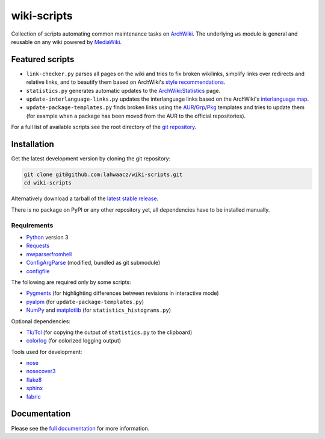 wiki-scripts
============

Collection of scripts automating common maintenance tasks on `ArchWiki`_.
The underlying ``ws`` module is general and reusable on any wiki powered by
`MediaWiki`_.

.. _ArchWiki: https://wiki.archlinux.org
.. _MediaWiki: https://www.mediawiki.org/wiki/MediaWiki

.. featured-scripts-section-start

Featured scripts
----------------

- ``link-checker.py``
  parses all pages on the wiki and tries to fix broken wikilinks, simplify
  links over redirects and relative links, and to beautify them based on
  ArchWiki's `style recommendations`_.
- ``statistics.py``
  generates automatic updates to the `ArchWiki:Statistics`_ page.
- ``update-interlanguage-links.py``
  updates the interlanguage links based on the ArchWiki's `interlanguage map`_.
- ``update-package-templates.py``
  finds broken links using the `AUR`_/`Grp`_/`Pkg`_ templates and tries to
  update them (for example when a package has been moved from the AUR to the
  official repositories).

For a full list of available scripts see the root directory of the
`git repository`_.

.. _`style recommendations`: https://wiki.archlinux.org/index.php/Help:Style
.. _`ArchWiki:Statistics`: https://wiki.archlinux.org/index.php/ArchWiki:Statistics
.. _`interlanguage map`: https://wiki.archlinux.org/index.php/Help:I18n
.. _`AUR`: https://wiki.archlinux.org/index.php/Template:AUR
.. _`Grp`: https://wiki.archlinux.org/index.php/Template:Grp
.. _`Pkg`: https://wiki.archlinux.org/index.php/Template:Pkg
.. _`git repository`: https://github.com/lahwaacz/wiki-scripts

.. featured-scripts-section-end

.. install-section-start

Installation
------------

Get the latest development version by cloning the git repository:

.. code::

    git clone git@github.com:lahwaacz/wiki-scripts.git
    cd wiki-scripts

Alternatively download a tarball of the `latest stable release`_.

There is no package on PyPI or any other repository yet, all dependencies have
to be installed manually.

.. _latest stable release: https://github.com/lahwaacz/wiki-scripts/releases/latest

Requirements
............

- `Python`_ version 3
- `Requests`_
- `mwparserfromhell`_
- `ConfigArgParse`_ (modified, bundled as git submodule)
- `configfile`_

.. _Python: https://www.python.org/
.. _Requests: http://python-requests.org
.. _mwparserfromhell: https://github.com/earwig/mwparserfromhell
.. _ConfigArgParse: https://github.com/lahwaacz/ConfigArgParse/tree/config_files_without_merging
.. _configfile: https://github.com/kynikos/lib.py.configfile

The following are required only by some scripts:

- `Pygments`_ (for highlighting differences between revisions in interactive mode)
- `pyalpm`_ (for ``update-package-templates.py``)
- `NumPy`_ and `matplotlib`_ (for ``statistics_histograms.py``)

.. _Pygments: http://pygments.org/
.. _pyalpm: https://projects.archlinux.org/users/remy/pyalpm.git/
.. _NumPy: http://www.numpy.org/
.. _matplotlib: http://matplotlib.org/

Optional dependencies:

- `Tk/Tcl`_ (for copying the output of ``statistics.py`` to the clipboard)
- `colorlog`_ (for colorized logging output)

.. _Tk/Tcl: https://docs.python.org/3.4/library/tk.html
.. _colorlog: https://github.com/borntyping/python-colorlog

Tools used for development:

- `nose`_
- `nosecover3`_
- `flake8`_
- `sphinx`_
- `fabric`_

.. _nose: https://github.com/nose-devs/nose
.. _nosecover3: https://github.com/ask/nosecover3
.. _flake8: https://pypi.python.org/pypi/flake8
.. _sphinx: http://sphinx-doc.org/
.. _fabric: http://www.fabfile.org/

.. install-section-end

Documentation
-------------

Please see the `full documentation <http://lahwaacz.github.io/wiki-scripts/>`_
for more information.

